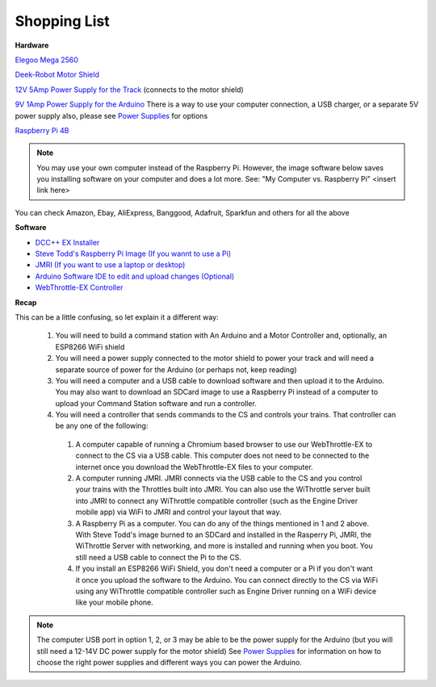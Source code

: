 Shopping List
#############

**Hardware**

`Elegoo Mega 2560 <https://www.amazon.com/ELEGOO-ATmega2560-ATMEGA16U2-Projects-Compliant/dp/B01H4ZLZLQ/ref=asc_df_B01H4ZLZLQ/?tag=hyprod-20&linkCode=df0&hvadid=309743296044&hvpos=&hvnetw=g&hvrand=2075336217815630856&hvpone=&hvptwo=&hvqmt=&hvdev=c&hvdvcmdl=&hvlocint=&hvlocphy=9009681&hvtargid=pla-490931309987&psc=1>`_

`Deek-Robot Motor Shield <https://www.aliexpress.com/item/32832049214.html?src=google&src=google&albch=shopping&acnt=494-037-6276&isdl=y&slnk=&plac=&mtctp=&albbt=Google_7_shopping&aff_platform=google&aff_short_key=UneMJZVf&&albagn=888888&albcp=1582410664&albag=59754279756&trgt=743612850874&crea=en32832049214&netw=u&device=c&albpg=743612850874&albpd=en32832049214&gclid=CjwKCAjwrcH3BRApEiwAxjdPTQJGRS7xnxV6FvOM14ZyRdKZHZiOUmS5oI74ytkxk5biSFBRGnazaxoCXaEQAvD_BwE&gclsrc=aw.ds>`_

`12V 5Amp Power Supply for the Track <https://www.amazon.com/LEDMO-Power-Supply-Transformers-Adapter/dp/B01461MOGQ/ref=redir_mobile_desktop?ie=UTF8&aaxitk=0jN3RieNiW-Jxn0JuJS6dQ&hsa_cr_id=2529139070101&ref_=sbx_be_s_sparkle_mcd_asin_0>`_ (connects to the motor shield)

`9V 1Amp Power Supply for the Arduino <https://www.amazon.com/Arduino-Power-Supply-Adapter-110V/dp/B018OLREG4/ref=asc_df_B018OLREG4/?tag=hyprod-20&linkCode=df0&hvadid=198063088238&hvpos=&hvnetw=g&hvrand=14543638497706269076&hvpone=&hvptwo=&hvqmt=&hvdev=c&hvdvcmdl=&hvlocint=&hvlocphy=9009681&hvtargid=pla-318768096639&psc=1>`_ There is a way to use your computer connection, a USB charger, or a separate 5V power supply also, please see `Power Supplies <../hardware/power-supplies.md>`_ for options

`Raspberry Pi 4B <https://www.google.com/search?q=raspberry+pi+4&rlz=1C1CHVZ_enUS586US586&sxsrf=ALeKk00RT_osXNqIbJ_Xut4J5jqmo4mWjw:1592847200887&source=lnms&tbm=shop&sa=X&ved=2ahUKEwjNidyc-pXqAhXPct8KHdPXA9kQ_AUoAXoECAwQAw&biw=1230&bih=617#spd=3143731532782929925>`_

.. note:: You may use your own computer instead of the Raspberry Pi. However, the image software below saves you installing software on your computer and does a lot more. See: "My Computer vs. Raspberry Pi" <insert link here> 

You can check Amazon, Ebay, AliExpress, Banggood, Adafruit, Sparkfun and others for all the above

**Software**

* `DCC++ EX Installer <https://github.com/DCC-EX/BaseStation-Installer/releases/tag/v2.1>`_
* `Steve Todd's Raspberry Pi Image (If you wannt to use a Pi) <https://mstevetodd.com/rpi>`__
* `JMRI (If you want to use a laptop or desktop) <https://www.jmri.org/>`_
* `Arduino Software IDE to edit and upload changes (Optional) <https://www.arduino.cc/>`_
* `WebThrottle-EX Controller <https://DCC-EX.github.io/WebThrottle-EX>`_

**Recap**

This can be a little confusing, so let explain it a different way:

  1. You will need to build a command station with An Arduino and a Motor Controller and, optionally, an ESP8266 WiFi shield

  2. You will need a power supply connected to the motor shield to power your track and will need a separate source of power for the Arduino (or perhaps not, keep reading)

  3. You will need a computer and a USB cable to download software and then upload it to the Arduino. You may also want to download an SDCard image to use a Raspberry Pi instead of a computer to upload your Command Station software and run a controller.

  4. You will need a controller that sends commands to the CS and controls your trains. That controller can be any one of the following:

    1. A computer capable of running a Chromium based browser to use our WebThrottle-EX to connect to the CS via a USB cable. This computer does not need to be connected to the internet once you download the WebThrottle-EX files to your computer.

    2. A computer running JMRI. JMRI connects via the USB cable to the CS and you control your trains with the Throttles built into JMRI. You can also use the WiThrottle server built into JMRI to connect any WiThrottle compatible controller (such as the Engine Driver mobile app) via WiFi to JMRI and control your layout that way. 
    
    3. A Raspberry Pi as a computer. You can do any of the things mentioned in 1 and 2 above. With Steve Todd's image burned to an SDCard and installed in the Rasperry Pi, JMRI, the WiThrottle Server with networking, and more is installed and running when you boot. You still need a USB cable to connect the Pi to the CS.

    4. If you install an ESP8266 WiFi Shield, you don't need a computer or a Pi if you don't want it once you upload the software to the Arduino. You can connect directly to the CS via WiFi using any WiThrottle compatible controller such as Engine Driver running on a WiFi device like your mobile phone.

.. note:: The computer USB port in option 1, 2, or 3 may be able to be the power supply for the Arduino (but you will still need a 12-14V DC power supply for the motor shield) See `Power Supplies <power-supplies.html>`_ for information on how to choose the right power supplies and different ways you can power the Arduino.
